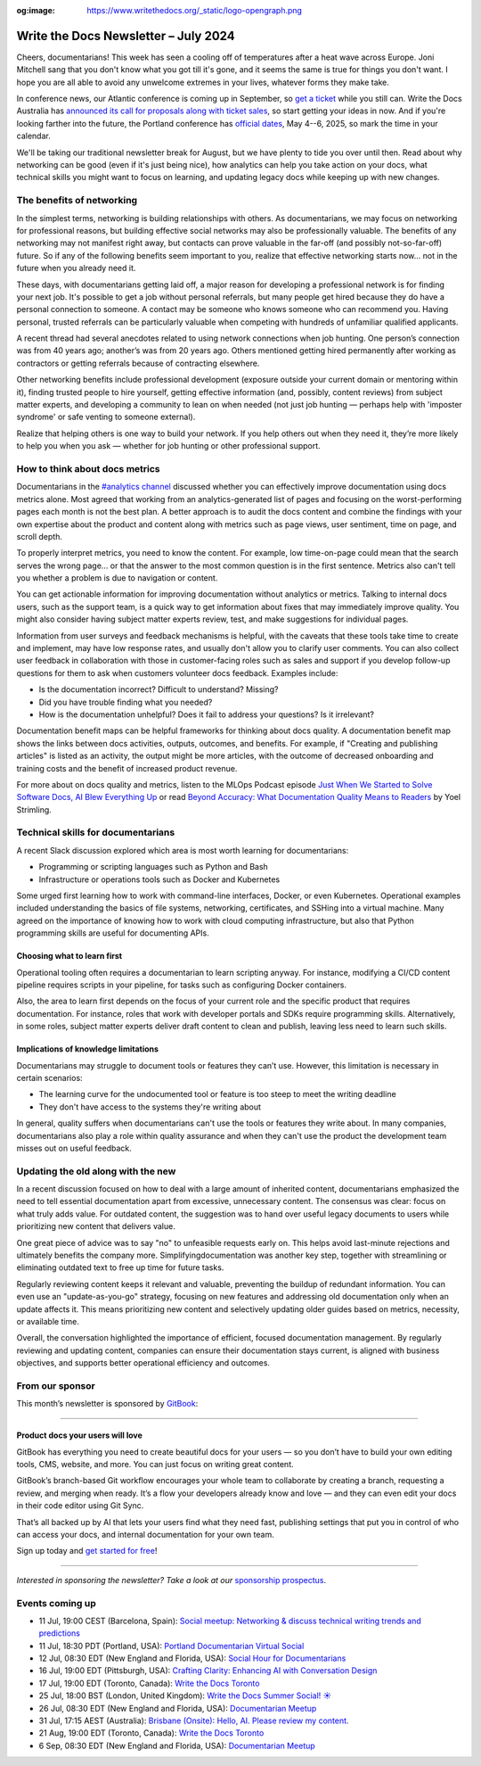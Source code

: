:og:image: https://www.writethedocs.org/_static/logo-opengraph.png

.. post:: July 02, 2024
  :tags: newsletter

#####################################
Write the Docs Newsletter – July 2024
#####################################

Cheers, documentarians! This week has seen a cooling off of temperatures after a heat wave across Europe. Joni Mitchell sang that you don't know what you got till it's gone, and it seems the same is true for things you don't want. I hope you are all able to avoid any unwelcome extremes in your lives, whatever forms they make take.

In conference news, our Atlantic conference is coming up in September, so `get a ticket </conf/atlantic/2024/tickets/>`__ while you still can. Write the Docs Australia has `announced its call for proposals along with ticket sales </conf/australia/2024/news/announcing-cfp-tickets/>`__, so start getting your ideas in now. And if you're looking farther into the future, the Portland conference has `official dates </conf/portland/2025/news/welcome/>`__, May 4--6, 2025, so mark the time in your calendar.

We'll be taking our traditional newsletter break for August, but we have plenty to tide you over until then. Read about why networking can be good (even if it's just being nice), how analytics can help you take action on your docs, what technical skills you might want to focus on learning, and updating legacy docs while keeping up with new changes.

--------------------------
The benefits of networking
--------------------------

In the simplest terms, networking is building relationships with others. As documentarians, we may focus on networking for professional reasons, but building effective social networks may also be professionally valuable. The benefits of any networking may not manifest right away, but contacts can prove valuable in the far-off (and possibly not-so-far-off) future. So if any of the following benefits seem important to you, realize that effective networking starts now… not in the future when you already need it.

These days, with documentarians getting laid off, a major reason for developing a professional network is for finding your next job. It's possible to get a job without personal referrals, but many people get hired because they do have a personal connection to someone. A contact may be someone who knows someone who can recommend you. Having personal, trusted referrals can be particularly valuable when competing with hundreds of unfamiliar qualified applicants. 

A recent thread had several anecdotes related to using network connections when job hunting. One person’s connection was from 40 years ago; another’s was from 20 years ago. Others mentioned getting hired permanently after working as contractors or getting referrals because of contracting elsewhere. 

Other networking benefits include professional development (exposure outside your current domain or mentoring within it), finding trusted people to hire yourself, getting effective information (and, possibly, content reviews) from subject matter experts, and developing a community to lean on when needed (not just job hunting — perhaps help with 'imposter syndrome' or safe venting to someone external).

Realize that helping others is one way to build your network. If you help others out when they need it, they’re more likely to help you when you ask — whether for job hunting or other professional support.

-------------------------------
How to think about docs metrics
-------------------------------

Documentarians in the `#analytics channel <https://writethedocs.slack.com/archives/C5WF43X6G>`__ discussed whether you can effectively improve documentation using docs metrics alone. Most agreed that working from an analytics-generated list of pages and focusing on the worst-performing pages each month is not the best plan. A better approach is to audit the docs content and combine the findings with your own expertise about the product and content along with metrics such as page views, user sentiment, time on page, and scroll depth.

To properly interpret metrics, you need to know the content. For example, low time-on-page could mean that the search serves the wrong page... or that the answer to the most common question is in the first sentence. Metrics also can't tell you whether a problem is due to navigation or content.

You can get actionable information for improving documentation without analytics or metrics. Talking to internal docs users, such as the support team, is a quick way to get information about fixes that may immediately improve quality. You might also consider having subject matter experts review, test, and make suggestions for individual pages.

Information from user surveys and feedback mechanisms is helpful, with the caveats that these tools take time to create and implement, may have low response rates, and usually don't allow you to clarify user comments. You can also collect user feedback in collaboration with those in customer-facing roles such as sales and support if you develop follow-up questions for them to ask when customers volunteer docs feedback. Examples include:

* Is the documentation incorrect? Difficult to understand? Missing?
* Did you have trouble finding what you needed?
* How is the documentation unhelpful? Does it fail to address your questions? Is it irrelevant?

Documentation benefit maps can be helpful frameworks for thinking about docs quality. A documentation benefit map shows the links between docs activities, outputs, outcomes, and benefits. For example, if "Creating and publishing articles" is listed as an activity, the output might be more articles, with the outcome of decreased onboarding and training costs and the benefit of increased product revenue.

For more about on docs quality and metrics, listen to the MLOps Podcast episode `Just When We Started to Solve Software Docs, AI Blew Everything Up <https://podcasts.apple.com/gb/podcast/just-when-we-started-to-solve-software-docs-ai-blew/id1505372978?i=1000656918860>`__ or read `Beyond Accuracy: What Documentation Quality Means to Readers <https://www.researchgate.net/publication/331088095_Beyond_Accuracy_What_Documentation_Quality_Means_to_Readers>`__ by Yoel Strimling.

-----------------------------------
Technical skills for documentarians
-----------------------------------

A recent Slack discussion explored which area is most worth learning for documentarians:

- Programming or scripting languages such as Python and Bash
- Infrastructure or operations tools such as Docker and Kubernetes

Some urged first learning how to work with command-line interfaces, Docker, or even Kubernetes. Operational examples included understanding the basics of file systems, networking, certificates, and SSHing into a virtual machine. Many agreed on the importance of knowing how to work with cloud computing infrastructure, but also that Python programming skills are useful for documenting APIs.

++++++++++++++++++++++++++++
Choosing what to learn first
++++++++++++++++++++++++++++

Operational tooling often requires a documentarian to learn scripting anyway. For instance, modifying a CI/CD content pipeline requires scripts in your pipeline, for tasks such as configuring Docker containers.

Also, the area to learn first depends on the focus of your current role and the specific product that requires documentation. For instance, roles that work with developer portals and SDKs require programming skills. Alternatively, in some roles, subject matter experts deliver draft content to clean and publish, leaving less need to learn such skills.

+++++++++++++++++++++++++++++++++++++
Implications of knowledge limitations
+++++++++++++++++++++++++++++++++++++

Documentarians may struggle to document tools or features they can’t use. However, this limitation is necessary in certain scenarios:

- The learning curve for the undocumented tool or feature is too steep to meet the writing deadline
- They don't have access to the systems they're writing about

In general, quality suffers when documentarians can't use the tools or features they write about. In many companies, documentarians also play a role within quality assurance and when they can't use the product the development team misses out on useful feedback.

-----------------------------------
Updating the old along with the new
-----------------------------------

In a recent discussion focused on how to deal with a large amount of inherited content, documentarians emphasized the need to tell essential documentation apart from excessive, unnecessary content. The consensus was clear: focus on what truly adds value. For outdated content, the suggestion was to hand over useful legacy documents to users while prioritizing new content that delivers value.

One great piece of advice was to say "no" to unfeasible requests early on. This helps avoid last-minute rejections and ultimately benefits the company more. Simplifyingdocumentation was another key step, together with streamlining or eliminating outdated text to free up time for future tasks.

Regularly reviewing content keeps it relevant and valuable, preventing the buildup of redundant information. You can even use an "update-as-you-go" strategy, focusing on new features and addressing old documentation only when an update affects it. This means prioritizing new content and selectively updating older guides based on metrics, necessity, or available time.

Overall, the conversation highlighted the importance of efficient, focused documentation management. By regularly reviewing and updating content, companies can ensure their documentation stays current, is aligned with business objectives, and supports better operational efficiency and outcomes.

----------------
From our sponsor
----------------


This month’s newsletter is sponsored by `GitBook <https://www.gitbook.com/?utm_campaign=product-docs&utm_medium=email&utm_source=write_the_docs&utm_content=newsletter>`_:

------

.. image:: /_static/img/sponsors/gitbook.png
  :align: center
  :width: 75%
  :target: https://www.gitbook.com/?utm_campaign=product-docs&utm_medium=email&utm_source=write_the_docs&utm_content=newsletter
  :alt: GitBook logo

+++++++++++++++++++++++++++++++++
Product docs your users will love
+++++++++++++++++++++++++++++++++

GitBook has everything you need to create beautiful docs for your users — so you don’t have to build your own editing tools, CMS, website, and more. You can just focus on writing great content.

GitBook’s branch-based Git workflow encourages your whole team to collaborate by creating a branch, requesting a review, and merging when ready. It’s a flow your developers already know and love — and they can even edit your docs in their code editor using Git Sync.

That’s all backed up by AI that lets your users find what they need fast, publishing settings that put you in control of who can access your docs, and internal documentation for your own team.

Sign up today and `get started for free <https://www.gitbook.com/?utm_campaign=product-docs&utm_medium=email&utm_source=write_the_docs&utm_content=newsletter>`__!

------

*Interested in sponsoring the newsletter? Take a look at our* `sponsorship prospectus </sponsorship/newsletter/>`__.

----------------
Events coming up
----------------

- 11 Jul, 19:00 CEST (Barcelona, Spain): `Social meetup: Networking & discuss technical writing trends and predictions <https://www.meetup.com/write-the-docs-barcelona/events/301874031/>`__
- 11 Jul, 18:30 PDT (Portland, USA): `Portland Documentarian Virtual Social <https://www.meetup.com/write-the-docs-pdx/events/301715687/>`__
- 12 Jul, 08:30 EDT (New England and Florida, USA): `Social Hour for Documentarians <https://www.meetup.com/boston-write-the-docs/events/301790302/>`__
- 16 Jul, 19:00 EDT (Pittsburgh, USA): `Crafting Clarity: Enhancing AI with Conversation Design <https://www.meetup.com/write-the-docs-pittsburgh/events/301878672/>`__
- 17 Jul, 19:00 EDT (Toronto, Canada): `Write the Docs Toronto  <https://www.meetup.com/write-the-docs-toronto/events/301908849/>`__
- 25 Jul, 18:00 BST (London, United Kingdom): `Write the Docs Summer Social! ☀️  <https://www.meetup.com/write-the-docs-london/events/301483890/>`__
- 26 Jul, 08:30 EDT (New England and Florida, USA): `Documentarian Meetup <https://www.meetup.com/boston-write-the-docs/events/301790303/>`__
- 31 Jul, 17:15 AEST (Australia): `Brisbane (Onsite):  Hello, AI. Please review my content. <https://www.meetup.com/write-the-docs-australia/events/301133834/>`__
- 21 Aug, 19:00 EDT (Toronto, Canada): `Write the Docs Toronto  <https://www.meetup.com/write-the-docs-toronto/events/mnpqgsygclbcc/>`__
- 6 Sep, 08:30 EDT (New England and Florida, USA): `Documentarian Meetup <https://www.meetup.com/boston-write-the-docs/events/kxjjmtygcmbjb/>`__
